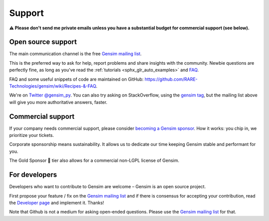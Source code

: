 .. _support:

=======
Support
=======

**⚠️ Please don't send me private emails unless you have a substantial budget for commercial support (see below).**

Open source support
-------------------

The main communication channel is the free `Gensim mailing list <https://groups.google.com/group/gensim>`_.

This is the preferred way to ask for help, report problems and share insights with the community. Newbie questions are perfectly fine, as long as you've read the :ref:`tutorials <sphx_glr_auto_examples>` and `FAQ <https://github.com/RaRe-Technologies/gensim/wiki/Recipes-&-FAQ>`_.

FAQ and some useful snippets of code are maintained on GitHub: https://github.com/RARE-Technologies/gensim/wiki/Recipes-&-FAQ.

We're on `Twitter @gensim_py <https://twitter.com/gensim_py>`_. You can also try asking on StackOverflow, using the `gensim tag <http://stackoverflow.com/questions/tagged/gensim>`_, but the mailing list above will give you more authoritative answers, faster.


.. _Commercial support:

Commercial support
------------------

If your company needs commercial support, please consider `becoming a Gensim sponsor <https://github.com/sponsors/piskvorky>`_. How it works: you chip in, we prioritize your tickets.

Corporate sponsorship means sustainability. It allows us to dedicate our time keeping Gensim stable and performant for you.

The Gold Sponsor 👑 tier also allows for a commercial non-LGPL license of Gensim.


For developers
--------------

Developers who want to contribute to Gensim are welcome – Gensim is an open source project.

First propose your feature / fix on the `Gensim mailing list <https://groups.google.com/group/gensim>`_ and if there is consensus for accepting your contribution, read the `Developer page <https://github.com/RARE-Technologies/gensim/wiki/Developer-page>`_ and implement it. Thanks!

Note that Github is not a medium for asking open-ended questions. Please use the `Gensim mailing list <https://groups.google.com/group/gensim>`_ for that.
